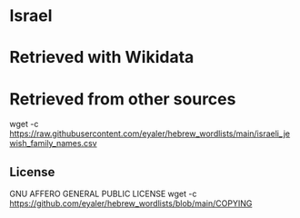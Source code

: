* Israel
* Retrieved with Wikidata
* Retrieved from other sources
wget -c https://raw.githubusercontent.com/eyaler/hebrew_wordlists/main/israeli_jewish_family_names.csv
** License
GNU AFFERO GENERAL PUBLIC LICENSE
wget -c https://github.com/eyaler/hebrew_wordlists/blob/main/COPYING

